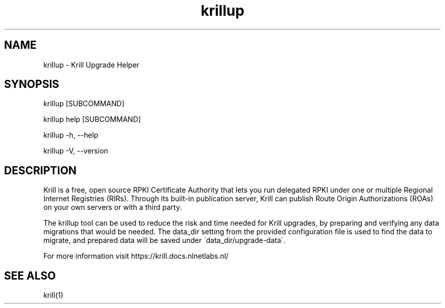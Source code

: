 .TH "krillup" "1" "NLnet Labs"
.SH NAME
krillup - Krill Upgrade Helper
.SH SYNOPSIS
krillup [SUBCOMMAND]

krillup help [SUBCOMMAND]

krillup -h, --help

krillup -V, --version
.SH DESCRIPTION
Krill is a free, open source RPKI Certificate Authority that lets you run
delegated RPKI under one or multiple Regional Internet Registries (RIRs). 
Through its built-in publication server, Krill can publish Route Origin
Authorizations (ROAs) on your own servers or with a third party.

The krillup tool can be used to reduce the risk and time needed for Krill
upgrades, by preparing and verifying any data migrations that would be
needed. The data_dir setting from the provided configuration file is used to
find the data to migrate, and prepared data will be saved under
\'data_dir/upgrade-data\'.

For more information visit https://krill.docs.nlnetlabs.nl/

.SH SEE ALSO
krill(1)
